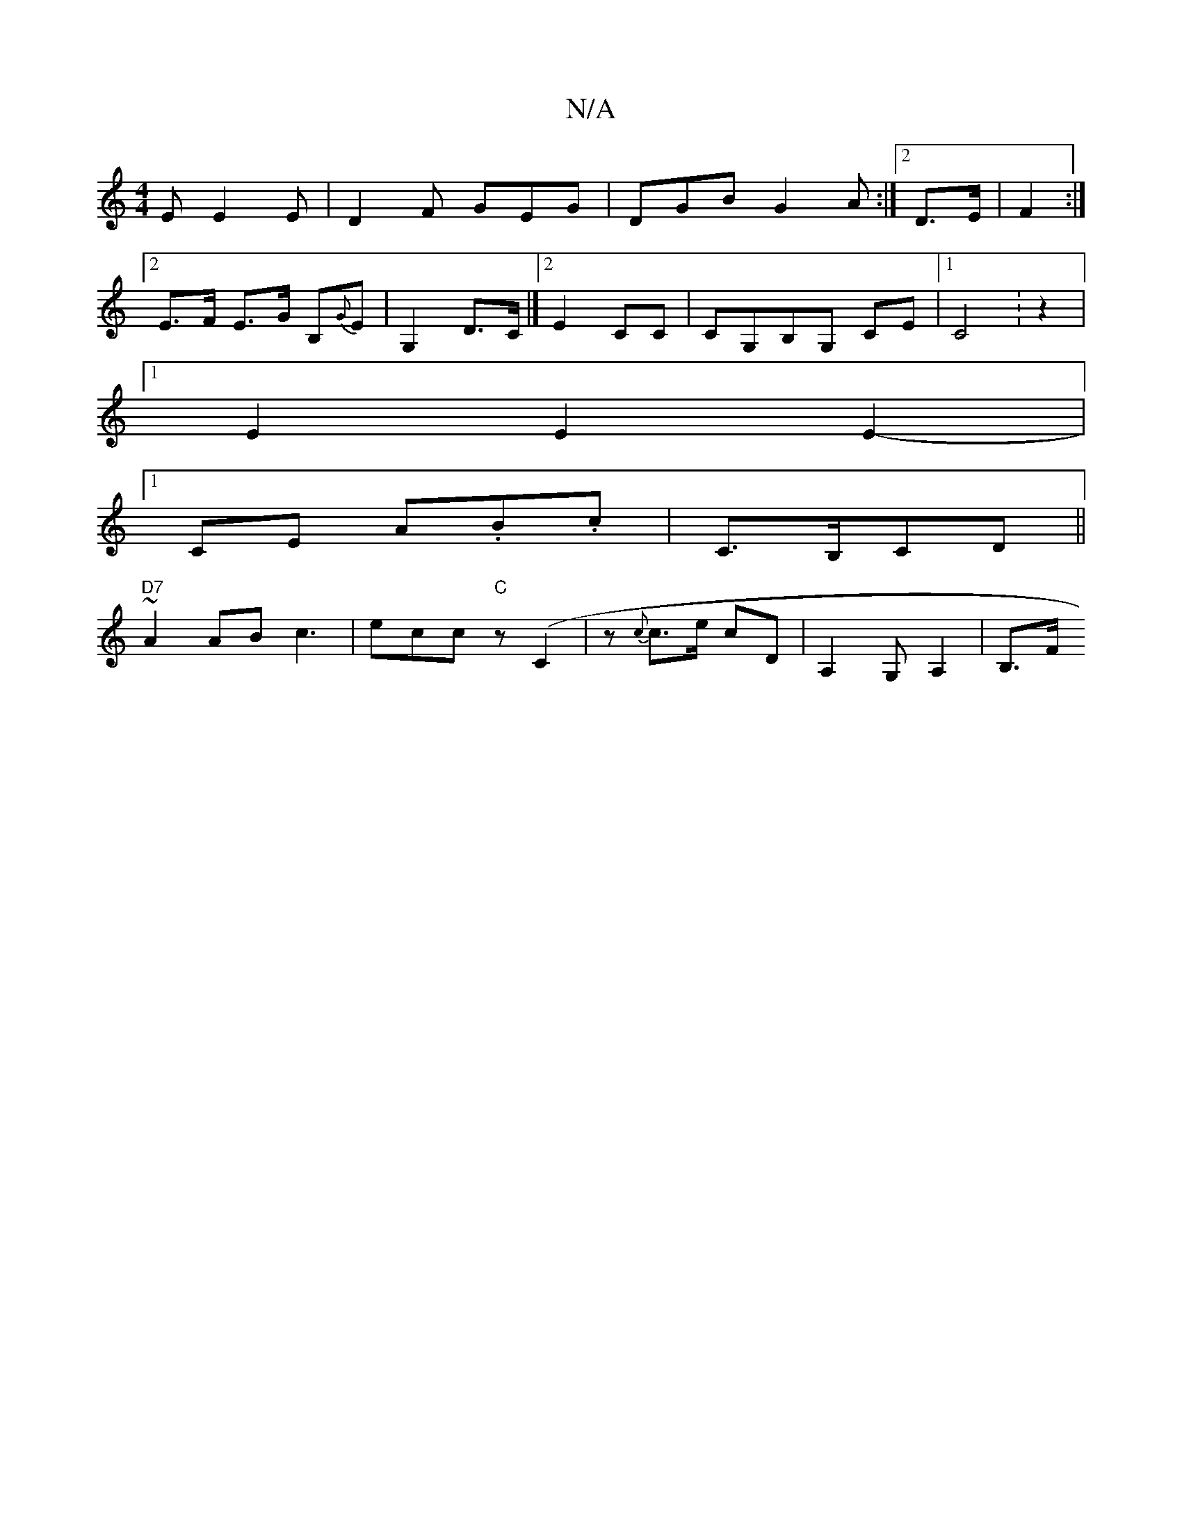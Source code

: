 X:1
T:N/A
M:4/4
R:N/A
K:Cmajor
 E E2E | D2F GEG | DGB G2 A:|2 D>E | F2 :|
[2 E>F E>G B,{G}E|G,2 D>C |]2 E2CC | CG,B,G, CE |[1 C4 :z2|
[1 E2E2E2-|
[1 CE A.B.c | C>B,C/3D ||
"D7"~A2 ABc3|ecoc "C" z (C2 | z {c}c>e cD | A,2 G,A,2|B,>F 
